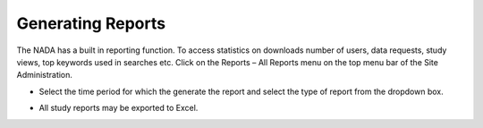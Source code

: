 ============
Generating Reports
============
The NADA has a built in reporting function. To access statistics on downloads number of users, data requests, study views, top keywords used in searches etc. Click on the Reports – All Reports menu on the top menu bar of the Site Administration.

*	Select the time period for which the generate the report and select the type of report from the dropdown box.

.. image:: ../images/reports.png 

*	All study reports may be exported to Excel.

.. image:: ../images/reports-to-xls.png 

 

